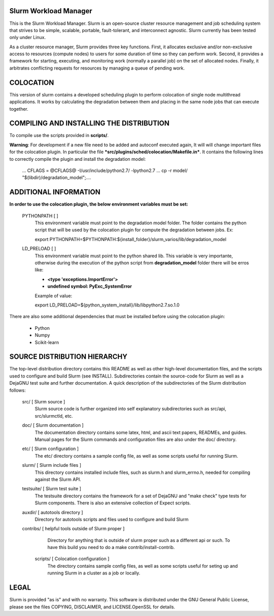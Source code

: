 Slurm Workload Manager
--------------------------------------------------------

This is the Slurm Workload Manager. Slurm
is an open-source cluster resource management and job scheduling system
that strives to be simple, scalable, portable, fault-tolerant, and
interconnect agnostic. Slurm currently has been tested only under Linux.

As a cluster resource manager, Slurm provides three key functions. First,
it allocates exclusive and/or non-exclusive access to resources
(compute nodes) to users for some duration of time so they can perform
work. Second, it provides a framework for starting, executing, and
monitoring work (normally a parallel job) on the set of allocated
nodes. Finally, it arbitrates conflicting requests for resources by
managing a queue of pending work.

COLOCATION
----------

This version of slurm contains a developed scheduling plugin to perform
colocation of single node multithread applications. It works by calculating
the degradation between them and placing in the same node jobs that can 
execute together.

COMPILING AND INSTALLING THE DISTRIBUTION
-----------------------------------------

To compile use the scripts provided in **scripts/**.

**Warning**: For development if a new file need to be added and autoconf executed again, It will will change important files for the colocation plugin.  In particular the file ***src/plugins/sched/colocation/Makefile.in***. It contains the following lines to correctly compile the plugin and install the degradation model:

        ...
	CFLAGS = @CFLAGS@ -I/usr/include/python2.7/ -lpython2.7
	...
	cp -r model/ "$(libdir)/degradation\_model";\
	....


ADDITIONAL INFORMATION
----------------------

**In order to use the colocation plugin, the below environment variables 
must be set:**

  PYTHONPATH        [ ]
     This environment variable must point to the degradation model folder.
     The folder contains the python script that will be used by the colocation
     plugin for compute the degradation between jobs. Ex:

     export PYTHONPATH=$PYTHONPATH:${install_folder}/slurm_varios/lib/degradation_model
  
  LD_PRELOAD        [ ]
     This environment variable must point to the python shared lib. This variable is
     very importante, otherwise during the execution of the python script from
     **degradation_model** folder there will be erros like:

     - **<type 'exceptions.ImportError'>**
     - **undefined symbol: PyExc_SystemError**
     
     Example of value:
     
     export LD_PRELOAD=${python_system_install}/lib/libpython2.7.so.1.0


There are also some additional dependencies that must be installed before using
the colocation plugin:

 - Python 
 - Numpy
 - Scikit-learn

SOURCE DISTRIBUTION HIERARCHY
-----------------------------

The top-level distribution directory contains this README as well as
other high-level documentation files, and the scripts used to configure
and build Slurm (see INSTALL). Subdirectories contain the source-code
for Slurm as well as a DejaGNU test suite and further documentation. A
quick description of the subdirectories of the Slurm distribution follows:

  src/        [ Slurm source ]
     Slurm source code is further organized into self explanatory
     subdirectories such as src/api, src/slurmctld, etc.

  doc/        [ Slurm documentation ]
     The documentation directory contains some latex, html, and ascii
     text papers, READMEs, and guides. Manual pages for the Slurm
     commands and configuration files are also under the doc/ directory.

  etc/        [ Slurm configuration ]
     The etc/ directory contains a sample config file, as well as
     some scripts useful for running Slurm.

  slurm/      [ Slurm include files ]
     This directory contains installed include files, such as slurm.h
     and slurm_errno.h, needed for compiling against the Slurm API.

  testsuite/  [ Slurm test suite ]
     The testsuite directory contains the framework for a set of
     DejaGNU and "make check" type tests for Slurm components.
     There is also an extensive collection of Expect scripts.

  auxdir/     [ autotools directory ]
     Directory for autotools scripts and files used to configure and
     build Slurm

  contribs/   [ helpful tools outside of Slurm proper ]
     Directory for anything that is outside of slurm proper such as a
     different api or such.  To have this build you need to do a
     make contrib/install-contrib.
  
   scripts/        [ Colocation configuration ]
     The directory contains sample config files, as well as
     some scripts useful for seting up and running Slurm in a cluster
     as a job or locally.

LEGAL
-----

Slurm is provided "as is" and with no warranty. This software is
distributed under the GNU General Public License, please see the files
COPYING, DISCLAIMER, and LICENSE.OpenSSL for details.
